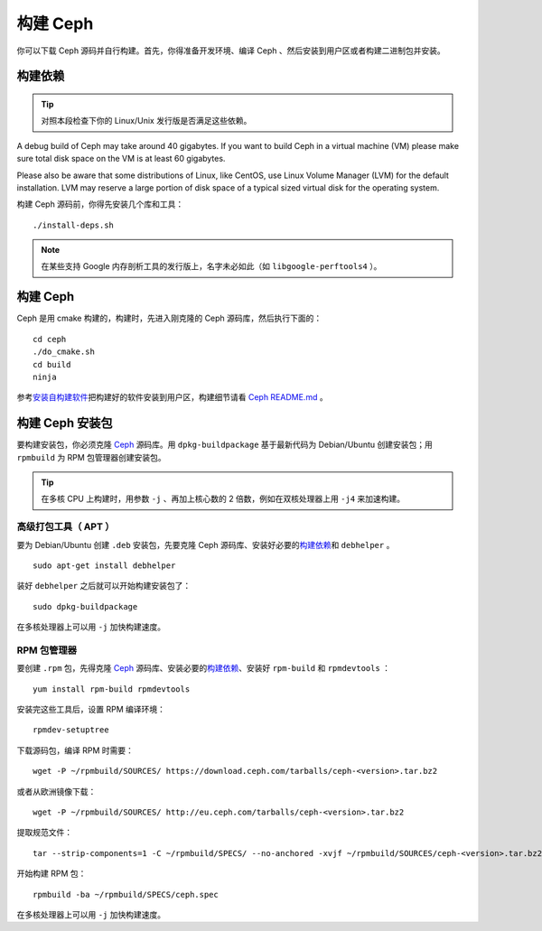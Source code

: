 ===========
 构建 Ceph
===========

你可以下载 Ceph 源码并自行构建。首先，你得准备开发环境、编译
Ceph 、然后安装到用户区或者构建二进制包并安装。

构建依赖
========
.. Build Prerequisites

.. tip:: 对照本段检查下你的 Linux/Unix 发行版是否满足这些依赖。

A debug build of Ceph may take around 40 gigabytes. If you want to build Ceph in
a virtual machine (VM) please make sure total disk space on the VM is at least
60 gigabytes.

Please also be aware that some distributions of Linux, like CentOS, use Linux
Volume Manager (LVM) for the default installation. LVM may reserve a large
portion of disk space of a typical sized virtual disk for the operating system.

构建 Ceph 源码前，你得先安装几个库和工具： ::

        ./install-deps.sh

.. note:: 在某些支持 Google 内存剖析工具的发行版上，名字未必如\
   此（如 ``libgoogle-perftools4`` ）。


构建 Ceph
=========
.. Build Ceph

Ceph 是用 cmake 构建的，构建时，先进入刚克隆的 Ceph 源码库，\
然后执行下面的： ::

    cd ceph
    ./do_cmake.sh
    cd build
    ninja

参考\ `安装自构建软件`_\ 把构建好的软件安装到用户区，\
构建细节请看 `Ceph README.md`_ 。


构建 Ceph 安装包
================
.. Build Ceph Packages

要构建安装包，你必须克隆 `Ceph`_ 源码库。用 ``dpkg-buildpackage`` 基于最新代码为 \
Debian/Ubuntu 创建安装包；用 ``rpmbuild`` 为 RPM 包管理器创建安装包。

.. tip:: 在多核 CPU 上构建时，用参数 ``-j`` 、再加上核心数的 2 倍数，例如在双核处\
   理器上用 ``-j4`` 来加速构建。


高级打包工具（ APT ）
---------------------

要为 Debian/Ubuntu 创建 ``.deb`` 安装包，先要克隆 Ceph 源码库、安装好必要的\ `构\
建依赖`_\ 和 ``debhelper`` 。 ::

	sudo apt-get install debhelper

装好 ``debhelper`` 之后就可以开始构建安装包了： ::

	sudo dpkg-buildpackage

在多核处理器上可以用 ``-j`` 加快构建速度。


RPM 包管理器
------------

要创建 ``.rpm`` 包，先得克隆 `Ceph`_ 源码库、安装必要的\ `构建依赖`_\ 、安装好 \
``rpm-build`` 和 ``rpmdevtools`` ： ::

	yum install rpm-build rpmdevtools

安装完这些工具后，设置 RPM 编译环境： ::

	rpmdev-setuptree

下载源码包，编译 RPM 时需要： ::

	wget -P ~/rpmbuild/SOURCES/ https://download.ceph.com/tarballs/ceph-<version>.tar.bz2

或者从欧洲镜像下载： ::

	wget -P ~/rpmbuild/SOURCES/ http://eu.ceph.com/tarballs/ceph-<version>.tar.bz2

提取规范文件： ::

    tar --strip-components=1 -C ~/rpmbuild/SPECS/ --no-anchored -xvjf ~/rpmbuild/SOURCES/ceph-<version>.tar.bz2 "ceph.spec"

开始构建 RPM 包： ::

	rpmbuild -ba ~/rpmbuild/SPECS/ceph.spec

在多核处理器上可以用 ``-j`` 加快构建速度。

.. _Ceph: ../clone-source
.. _安装自构建软件: ../install-storage-cluster#installing-a-build
.. _Ceph README.md: https://github.com/ceph/ceph#building-ceph
